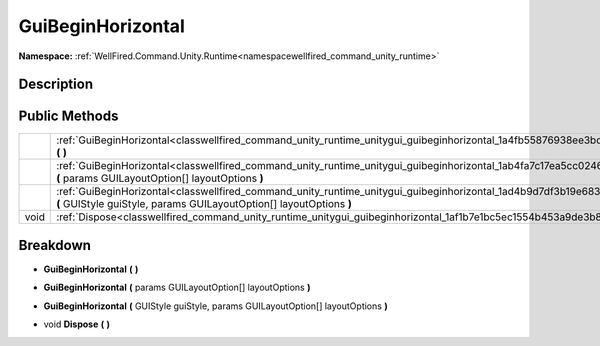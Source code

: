 .. _classwellfired_command_unity_runtime_unitygui_guibeginhorizontal:

GuiBeginHorizontal
===================

**Namespace:** :ref:`WellFired.Command.Unity.Runtime<namespacewellfired_command_unity_runtime>`

Description
------------



Public Methods
---------------

+-------------+-------------------------------------------------------------------------------------------------------------------------------------------------------------------------------------------------------+
|             |:ref:`GuiBeginHorizontal<classwellfired_command_unity_runtime_unitygui_guibeginhorizontal_1a4fb55876938ee3bdb28ecf430f2bc824>` **(**  **)**                                                            |
+-------------+-------------------------------------------------------------------------------------------------------------------------------------------------------------------------------------------------------+
|             |:ref:`GuiBeginHorizontal<classwellfired_command_unity_runtime_unitygui_guibeginhorizontal_1ab4fa7c17ea5cc02462be14a24f50de32>` **(** params GUILayoutOption[] layoutOptions **)**                      |
+-------------+-------------------------------------------------------------------------------------------------------------------------------------------------------------------------------------------------------+
|             |:ref:`GuiBeginHorizontal<classwellfired_command_unity_runtime_unitygui_guibeginhorizontal_1ad4b9d7df3b19e6834fb8ac9bb76083f4>` **(** GUIStyle guiStyle, params GUILayoutOption[] layoutOptions **)**   |
+-------------+-------------------------------------------------------------------------------------------------------------------------------------------------------------------------------------------------------+
|void         |:ref:`Dispose<classwellfired_command_unity_runtime_unitygui_guibeginhorizontal_1af1b7e1bc5ec1554b453a9de3b848a322>` **(**  **)**                                                                       |
+-------------+-------------------------------------------------------------------------------------------------------------------------------------------------------------------------------------------------------+

Breakdown
----------

.. _classwellfired_command_unity_runtime_unitygui_guibeginhorizontal_1a4fb55876938ee3bdb28ecf430f2bc824:

-  **GuiBeginHorizontal** **(**  **)**

.. _classwellfired_command_unity_runtime_unitygui_guibeginhorizontal_1ab4fa7c17ea5cc02462be14a24f50de32:

-  **GuiBeginHorizontal** **(** params GUILayoutOption[] layoutOptions **)**

.. _classwellfired_command_unity_runtime_unitygui_guibeginhorizontal_1ad4b9d7df3b19e6834fb8ac9bb76083f4:

-  **GuiBeginHorizontal** **(** GUIStyle guiStyle, params GUILayoutOption[] layoutOptions **)**

.. _classwellfired_command_unity_runtime_unitygui_guibeginhorizontal_1af1b7e1bc5ec1554b453a9de3b848a322:

- void **Dispose** **(**  **)**

